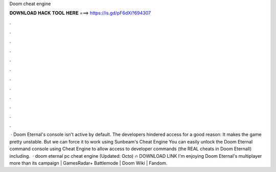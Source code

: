 Doom cheat engine

𝐃𝐎𝐖𝐍𝐋𝐎𝐀𝐃 𝐇𝐀𝐂𝐊 𝐓𝐎𝐎𝐋 𝐇𝐄𝐑𝐄 ===> https://is.gd/pF6dXi?694307

.

.

.

.

.

.

.

.

.

.

.

.

 · Doom Eternal's console isn't active by default. The developers hindered access for a good reason: It makes the game pretty unstable. But we can force it to work using Sunbeam's Cheat Engine  You can easily unlock the Doom Eternal command console using Cheat Engine to allow access to developer commands (the REAL cheats in Doom Eternall) including.  · doom eternal pc cheat engine (Updated: Octo) 🔥 DOWNLOAD LINK I'm enjoying Doom Eternal's multiplayer more than its campaign | GamesRadar+ Battlemode | Doom Wiki | Fandom.